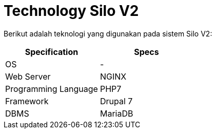 = Technology Silo V2

Berikut adalah teknologi yang digunakan pada sistem Silo V2:

|===
| Specification| Specs

| OS
| -

| Web Server
| NGINX

| Programming Language
| PHP7

| Framework
| Drupal 7

| DBMS
| MariaDB
|===
